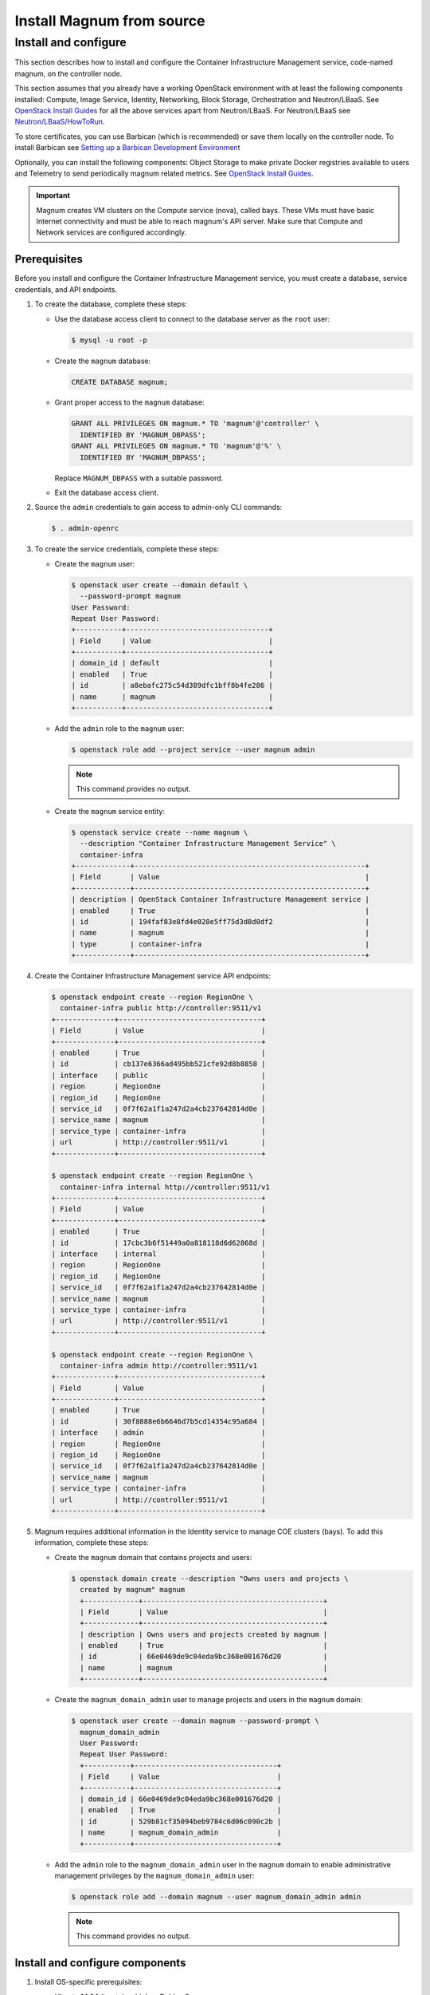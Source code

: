 .. _install:

==========================
Install Magnum from source
==========================

Install and configure
~~~~~~~~~~~~~~~~~~~~~

This section describes how to install and configure the Container
Infrastructure Management service, code-named magnum, on the controller node.

This section assumes that you already have a working OpenStack environment with
at least the following components installed: Compute, Image Service, Identity,
Networking, Block Storage, Orchestration and Neutron/LBaaS. See `OpenStack
Install Guides <http://docs.openstack.org/#install-guides>`__ for all the above
services apart from Neutron/LBaaS. For Neutron/LBaaS see
`Neutron/LBaaS/HowToRun
<https://wiki.openstack.org/wiki/Neutron/LBaaS/HowToRun>`__.

To store certificates, you can use Barbican (which is recommended) or save
them locally on the controller node. To install Barbican see `Setting up a
Barbican Development Environment <http://docs.openstack.org/developer/barbican/
setup/dev.html#configuring-barbican>`__

Optionally, you can install the following components: Object Storage to make
private Docker registries available to users and Telemetry to send periodically
magnum related metrics. See `OpenStack Install Guides
<http://docs.openstack.org /#install-guides>`__.

.. important::

   Magnum creates VM clusters on the Compute service (nova), called bays. These
   VMs must have basic Internet connectivity and must be able to reach magnum's
   API server. Make sure that Compute and Network services are configured
   accordingly.

Prerequisites
-------------

Before you install and configure the Container Infrastructure Management
service, you must create a database, service credentials, and API endpoints.

#. To create the database, complete these steps:

   * Use the database access client to connect to the database
     server as the ``root`` user:

     .. code-block:: console

        $ mysql -u root -p

   * Create the ``magnum`` database:

     .. code-block:: console

        CREATE DATABASE magnum;

   * Grant proper access to the ``magnum`` database:

     .. code-block:: console

        GRANT ALL PRIVILEGES ON magnum.* TO 'magnum'@'controller' \
          IDENTIFIED BY 'MAGNUM_DBPASS';
        GRANT ALL PRIVILEGES ON magnum.* TO 'magnum'@'%' \
          IDENTIFIED BY 'MAGNUM_DBPASS';

     Replace ``MAGNUM_DBPASS`` with a suitable password.

   * Exit the database access client.

#. Source the ``admin`` credentials to gain access to
   admin-only CLI commands:

   .. code-block:: console

      $ . admin-openrc

#. To create the service credentials, complete these steps:

   * Create the ``magnum`` user:

     .. code-block:: console


        $ openstack user create --domain default \
          --password-prompt magnum
        User Password:
        Repeat User Password:
        +-----------+----------------------------------+
        | Field     | Value                            |
        +-----------+----------------------------------+
        | domain_id | default                          |
        | enabled   | True                             |
        | id        | a8ebafc275c54d389dfc1bff8b4fe286 |
        | name      | magnum                           |
        +-----------+----------------------------------+

   * Add the ``admin`` role to the ``magnum`` user:

     .. code-block:: console

        $ openstack role add --project service --user magnum admin

     .. note::

        This command provides no output.

   * Create the ``magnum`` service entity:

     .. code-block:: console

        $ openstack service create --name magnum \
          --description "Container Infrastructure Management Service" \
          container-infra
        +-------------+-------------------------------------------------------+
        | Field       | Value                                                 |
        +-------------+-------------------------------------------------------+
        | description | OpenStack Container Infrastructure Management service |
        | enabled     | True                                                  |
        | id          | 194faf83e8fd4e028e5ff75d3d8d0df2                      |
        | name        | magnum                                                |
        | type        | container-infra                                       |
        +-------------+-------------------------------------------------------+

#. Create the Container Infrastructure Management service API endpoints:

   .. code-block:: console

      $ openstack endpoint create --region RegionOne \
        container-infra public http://controller:9511/v1
      +--------------+----------------------------------+
      | Field        | Value                            |
      +--------------+----------------------------------+
      | enabled      | True                             |
      | id           | cb137e6366ad495bb521cfe92d8b8858 |
      | interface    | public                           |
      | region       | RegionOne                        |
      | region_id    | RegionOne                        |
      | service_id   | 0f7f62a1f1a247d2a4cb237642814d0e |
      | service_name | magnum                           |
      | service_type | container-infra                  |
      | url          | http://controller:9511/v1        |
      +--------------+----------------------------------+

      $ openstack endpoint create --region RegionOne \
        container-infra internal http://controller:9511/v1
      +--------------+----------------------------------+
      | Field        | Value                            |
      +--------------+----------------------------------+
      | enabled      | True                             |
      | id           | 17cbc3b6f51449a0a818118d6d62868d |
      | interface    | internal                         |
      | region       | RegionOne                        |
      | region_id    | RegionOne                        |
      | service_id   | 0f7f62a1f1a247d2a4cb237642814d0e |
      | service_name | magnum                           |
      | service_type | container-infra                  |
      | url          | http://controller:9511/v1        |
      +--------------+----------------------------------+

      $ openstack endpoint create --region RegionOne \
        container-infra admin http://controller:9511/v1
      +--------------+----------------------------------+
      | Field        | Value                            |
      +--------------+----------------------------------+
      | enabled      | True                             |
      | id           | 30f8888e6b6646d7b5cd14354c95a684 |
      | interface    | admin                            |
      | region       | RegionOne                        |
      | region_id    | RegionOne                        |
      | service_id   | 0f7f62a1f1a247d2a4cb237642814d0e |
      | service_name | magnum                           |
      | service_type | container-infra                  |
      | url          | http://controller:9511/v1        |
      +--------------+----------------------------------+

#. Magnum requires additional information in the Identity service to
   manage COE clusters (bays). To add this information, complete these
   steps:

   * Create the ``magnum`` domain that contains projects and users:

     .. code-block:: console

        $ openstack domain create --description "Owns users and projects \
          created by magnum" magnum
          +-------------+-------------------------------------------+
          | Field       | Value                                     |
          +-------------+-------------------------------------------+
          | description | Owns users and projects created by magnum |
          | enabled     | True                                      |
          | id          | 66e0469de9c04eda9bc368e001676d20          |
          | name        | magnum                                    |
          +-------------+-------------------------------------------+

   * Create the ``magnum_domain_admin`` user to manage projects and users
     in the ``magnum`` domain:

     .. code-block:: console

        $ openstack user create --domain magnum --password-prompt \
          magnum_domain_admin
          User Password:
          Repeat User Password:
          +-----------+----------------------------------+
          | Field     | Value                            |
          +-----------+----------------------------------+
          | domain_id | 66e0469de9c04eda9bc368e001676d20 |
          | enabled   | True                             |
          | id        | 529b81cf35094beb9784c6d06c090c2b |
          | name      | magnum_domain_admin              |
          +-----------+----------------------------------+

   * Add the ``admin`` role to the ``magnum_domain_admin`` user in the
     ``magnum`` domain to enable administrative management privileges
     by the ``magnum_domain_admin`` user:

     .. code-block:: console

        $ openstack role add --domain magnum --user magnum_domain_admin admin

     .. note::

        This command provides no output.

Install and configure components
--------------------------------

#. Install OS-specific prerequisites:

   * Ubuntu 14.04 (trusty) or higher, Debian 8:

     .. code-block:: console

        # apt-get update
        # apt-get install python-dev libssl-dev libxml2-dev \
                          libmysqlclient-dev libxslt-dev libpq-dev git \
                          libffi-dev gettext build-essential

   * Fedora 21 / Centos 7 / RHEL 7

     .. code-block:: console

        # yum install python-devel openssl-devel mysql-devel \
                      libxml2-devel libxslt-devel postgresql-devel git \
                      libffi-devel gettext gcc

   * Fedora 22 or higher

     .. code-block:: console

        # dnf install python-devel openssl-devel mysql-devel \
                      libxml2-devel libxslt-devel postgresql-devel git \
                      libffi-devel gettext gcc

   * openSUSE Leap 42.1

     .. code-block:: console

        # zypper install git libffi-devel libmysqlclient-devel \
                         libopenssl-devel libxml2-devel libxslt-devel \
                         postgresql-devel python-devel gettext-runtime gcc

2. Create magnum user and necessary directories:

   * Create user:

     .. code-block:: console

        # groupadd --system magnum
        # useradd --home-dir "/var/lib/magnum" \
              --create-home \
              --system \
              --shell /bin/false \
              -g magnum \
              magnum

   * Create directories:

     .. code-block:: console

        # mkdir -p /var/log/magnum
        # mkdir -p /etc/magnum

   * Set ownership to directories:

     .. code-block:: console

        # chown magnum:magnum /var/log/magnum
        # chown magnum:magnum /var/lib/magnum
        # chown magnum:magnum /etc/magnum

3. Install virtualenv and python prerequisites:

   * Install virtualenv and create one for magnum's installation:

     .. code-block:: console

        # easy_install -U virtualenv
        # su -s /bin/sh -c "virtualenv /var/lib/magnum/env" magnum

   * Install python prerequisites:

     .. code-block:: console

        # su -s /bin/sh -c "/var/lib/magnum/env/bin/pip install tox pymysql \
          python-memcached" magnum

4. Clone and install magnum:

   .. code-block:: console

      # cd /var/lib/magnum
      # git clone https://git.openstack.org/openstack/magnum.git
      # chown -R magnum:magnum magnum
      # cd magnum
      # su -s /bin/sh -c "/var/lib/magnum/env/bin/pip install -r requirements.txt" magnum
      # su -s /bin/sh -c "/var/lib/magnum/env/bin/python setup.py install" magnum

5. Copy policy.json and api-paste.ini:

   .. code-block:: console

      # su -s /bin/sh -c "cp etc/magnum/policy.json /etc/magnum" magnum
      # su -s /bin/sh -c "cp etc/magnum/api-paste.ini /etc/magnum" magnum

6. Generate a sample configuration file:

   .. code-block:: console

      # su -s /bin/sh -c "/var/lib/magnum/env/bin/tox -e genconfig" magnum
      # su -s /bin/sh -c "cp etc/magnum/magnum.conf.sample \
        /etc/magnum/magnum.conf" magnum

7. Edit the ``/etc/magnum/magnum.conf``:

   * In the ``[api]`` section, configure the host:

     .. code-block:: ini

        [api]
        ...
        host = controller

   * In the ``[certificates]`` section, select ``barbican`` (or ``local`` if
     you don't have barbican installed):

     * Use barbican to store certificates:

       .. code-block:: ini

          [certificates]
          ...
          cert_manager_type = barbican

     .. important::

       Barbican is recommended for production environments, local store should
       be used for evaluation purposes.

     * To use local store for certificates, you have to create and specify the
       directory to use:

       .. code-block:: console

          # su -s /bin/sh -c  "mkdir -p /var/lib/magnum/certificates/" magnum

       .. code-block:: ini

          [certificates]
          ...
          cert_manager_type = local
          storage_path = /var/lib/magnum/certificates/

   * In the ``[cinder_client]`` section, configure the region name:

     .. code-block:: ini

        [cinder_client]
        ...
        region_name = RegionOne

   * In the ``[database]`` section, configure database access:

     .. code-block:: ini

        [database]
        ...
        connection = mysql+pymysql://magnum:MAGNUM_DBPASS@controller/magnum

     Replace ``MAGNUM_DBPASS`` with the password you chose for
     the magnum database.

   * In the ``[keystone_authtoken]`` and ``trust`` sections, configure
     Identity service access:

     .. code-block:: ini

        [keystone_authtoken]
        ...
        memcached_servers = controller:11211
        auth_version = v3
        auth_uri = http://controller:5000/v3
        project_domain_id = default
        project_name = service
        user_domain_id = default
        password = MAGNUM_PASS
        username = magnum
        auth_url = http://controller:35357
        auth_type = password

        [trust]
        ...
        trustee_domain_id = 66e0469de9c04eda9bc368e001676d20
        trustee_domain_admin_id = 529b81cf35094beb9784c6d06c090c2b
        trustee_domain_admin_password = DOMAIN_ADMIN_PASS

     ``trustee_domain_id`` is the id of the ``magnum`` domain and
     ``trustee_domain_admin_id`` is the id of the ``magnum_domain_admin`` user.
     Replace MAGNUM_PASS with the password you chose for the magnum user in the
     Identity service and DOMAIN_ADMIN_PASS with the password you chose for the
     ``magnum_domain_admin`` user.

   * In the ``[oslo_concurrency]`` section, configure the ``lock_path``:

     .. code-block:: ini

        [oslo_concurrency]
        ...
        lock_path = /var/lib/magnum/tmp

   * In the ``[oslo_messaging_notifications]`` section, configure the
     ``driver``:

     .. code-block:: ini

        [oslo_messaging_notifications]
        ...
        driver = messaging

   * In the ``[oslo_messaging_rabbit]`` section, configure RabbitMQ message
     queue access:

     .. code-block:: ini

        [oslo_messaging_rabbit]
        ...
        rabbit_host = controller
        rabbit_userid = openstack
        rabbit_password = RABBIT_PASS

     Replace RABBIT_PASS with the password you chose for the openstack account
     in RabbitMQ.

   .. note::

      Make sure that ``/etc/magnum/magnum.conf`` still have the correct
      permissions. You can set the permissions again with:

      # chown magnum:magnum /etc/magnum/magnum.conf

8. Populate Magnum database:

   .. code-block:: console

      # su -s /bin/sh -c "/var/lib/magnum/env/bin/magnum-db-manage upgrade" magnum

9. [optional] Update heat policy to allow magnum list stacks. This is only
   required if the configuration setting `periodic_global_stack_list` is True
   (False by default). Do not adjust Heat's policy.json unless the periodic
   task causes an unreasonable load on Keystone, since this comes with a
   security problem: any user with the `admin` role in any project will be able
   to do a global stack-list across all tenants.

   If you want to do this nonetheless, edit your heat policy file, usually
   ``/etc/heat/policy.json``:

   .. code-block:: ini

      ...
      stacks:global_index: "role:admin",

   Now restart heat.

10. Set magnum for log rotation:

   .. code-block:: console

      # cd /var/lib/magnum/magnum
      # cp doc/examples/etc/logrotate.d/magnum.logrotate /etc/logrotate.d/magnum

Finalize installation
---------------------

#. Create init scripts and services:

   * Ubuntu 14.04 (trusty):

     .. code-block:: console

        # cd /var/lib/magnum/magnum
        # cp doc/examples/etc/init/magnum-api.conf \
          /etc/init/magnum-api.conf
        # cp doc/examples/etc/init/magnum-conductor.conf \
          /etc/init/magnum-conductor.conf

   * Ubuntu 14.10 or higher, Fedora 21 or higher/RHEL 7/CentOS 7,  openSUSE
     Leap 42.1 or Debian 8:

     .. code-block:: console

        # cd /var/lib/magnum/magnum
        # cp doc/examples/etc/systemd/system/magnum-api.service \
          /etc/systemd/system/magnum-api.service
        # cp doc/examples/etc/systemd/system/magnum-conductor.service \
          /etc/systemd/system/magnum-conductor.service

#. Start magnum-api and magnum-conductor

   * Ubuntu 14.04 (trusty):

     .. code-block:: console

        # start magnum-api
        # start magnum-conductor

   * Ubuntu 14.10 or higher, Fedora 21 or higher/RHEL 7/CentOS 7,  openSUSE
     Leap 42.1 or Debian 8:

     .. code-block:: console

        # systemctl enable magnum-api
        # systemctl enable magnum-conductor

     .. code-block:: console

        # systemctl start magnum-api
        # systemctl start magnum-conductor

#. Verify that magnum-api and magnum-conductor services are running

   * Ubuntu 14.04 (trusty):

     .. code-block:: console

        # status magnum-api
        # status magnum-conductor

   * Ubuntu 14.10 or higher, Fedora 21 or higher/RHEL 7/CentOS 7,  openSUSE
     Leap 42.1 or Debian 8:

     .. code-block:: console

        # systemctl status magnum-api
        # systemctl status magnum-conductor
